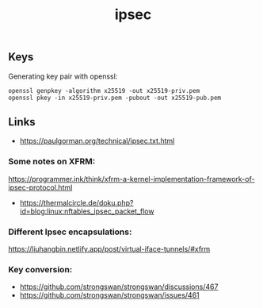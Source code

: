 :PROPERTIES:
:ID:       5bab3f87-a6b8-43ad-bc2c-6338f8209f5e
:END:
#+title: ipsec

** Keys
Generating key pair with openssl:
#+begin_src 
openssl genpkey -algorithm x25519 -out x25519-priv.pem
openssl pkey -in x25519-priv.pem -pubout -out x25519-pub.pem  
#+end_src

** Links
- https://paulgorman.org/technical/ipsec.txt.html
*** Some notes on XFRM:
  https://programmer.ink/think/xfrm-a-kernel-implementation-framework-of-ipsec-protocol.html
- https://thermalcircle.de/doku.php?id=blog:linux:nftables_ipsec_packet_flow
*** Different Ipsec encapsulations:
  https://liuhangbin.netlify.app/post/virtual-iface-tunnels/#xfrm
*** Key conversion:
- https://github.com/strongswan/strongswan/discussions/467
- https://github.com/strongswan/strongswan/issues/461
